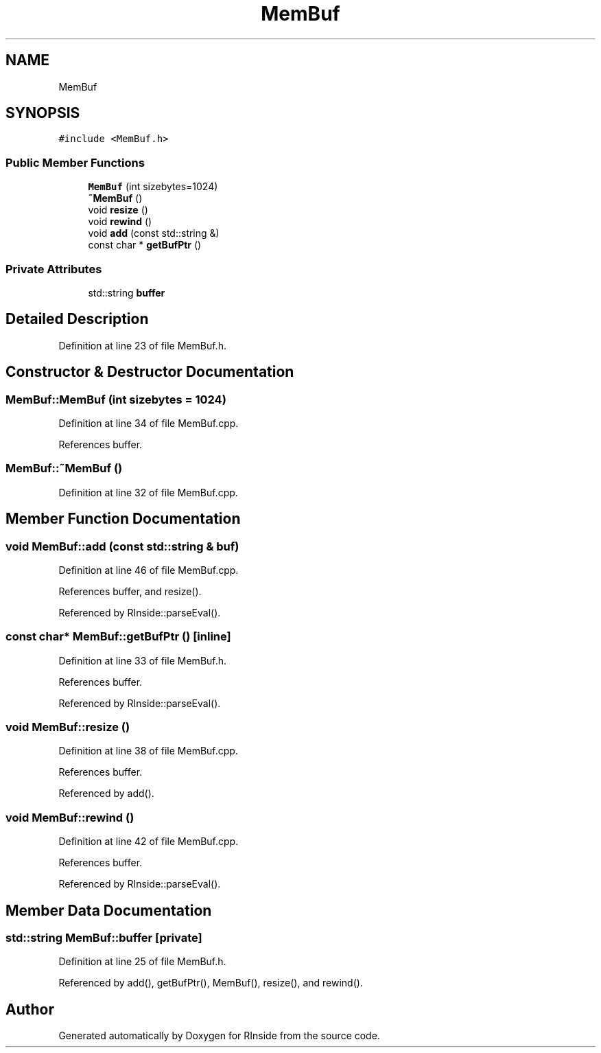 .TH "MemBuf" 3 "Tue Jan 19 2021" "RInside" \" -*- nroff -*-
.ad l
.nh
.SH NAME
MemBuf
.SH SYNOPSIS
.br
.PP
.PP
\fC#include <MemBuf\&.h>\fP
.SS "Public Member Functions"

.in +1c
.ti -1c
.RI "\fBMemBuf\fP (int sizebytes=1024)"
.br
.ti -1c
.RI "\fB~MemBuf\fP ()"
.br
.ti -1c
.RI "void \fBresize\fP ()"
.br
.ti -1c
.RI "void \fBrewind\fP ()"
.br
.ti -1c
.RI "void \fBadd\fP (const std::string &)"
.br
.ti -1c
.RI "const char * \fBgetBufPtr\fP ()"
.br
.in -1c
.SS "Private Attributes"

.in +1c
.ti -1c
.RI "std::string \fBbuffer\fP"
.br
.in -1c
.SH "Detailed Description"
.PP 
Definition at line 23 of file MemBuf\&.h\&.
.SH "Constructor & Destructor Documentation"
.PP 
.SS "MemBuf::MemBuf (int sizebytes = \fC1024\fP)"

.PP
Definition at line 34 of file MemBuf\&.cpp\&.
.PP
References buffer\&.
.SS "MemBuf::~MemBuf ()"

.PP
Definition at line 32 of file MemBuf\&.cpp\&.
.SH "Member Function Documentation"
.PP 
.SS "void MemBuf::add (const std::string & buf)"

.PP
Definition at line 46 of file MemBuf\&.cpp\&.
.PP
References buffer, and resize()\&.
.PP
Referenced by RInside::parseEval()\&.
.SS "const char* MemBuf::getBufPtr ()\fC [inline]\fP"

.PP
Definition at line 33 of file MemBuf\&.h\&.
.PP
References buffer\&.
.PP
Referenced by RInside::parseEval()\&.
.SS "void MemBuf::resize ()"

.PP
Definition at line 38 of file MemBuf\&.cpp\&.
.PP
References buffer\&.
.PP
Referenced by add()\&.
.SS "void MemBuf::rewind ()"

.PP
Definition at line 42 of file MemBuf\&.cpp\&.
.PP
References buffer\&.
.PP
Referenced by RInside::parseEval()\&.
.SH "Member Data Documentation"
.PP 
.SS "std::string MemBuf::buffer\fC [private]\fP"

.PP
Definition at line 25 of file MemBuf\&.h\&.
.PP
Referenced by add(), getBufPtr(), MemBuf(), resize(), and rewind()\&.

.SH "Author"
.PP 
Generated automatically by Doxygen for RInside from the source code\&.
